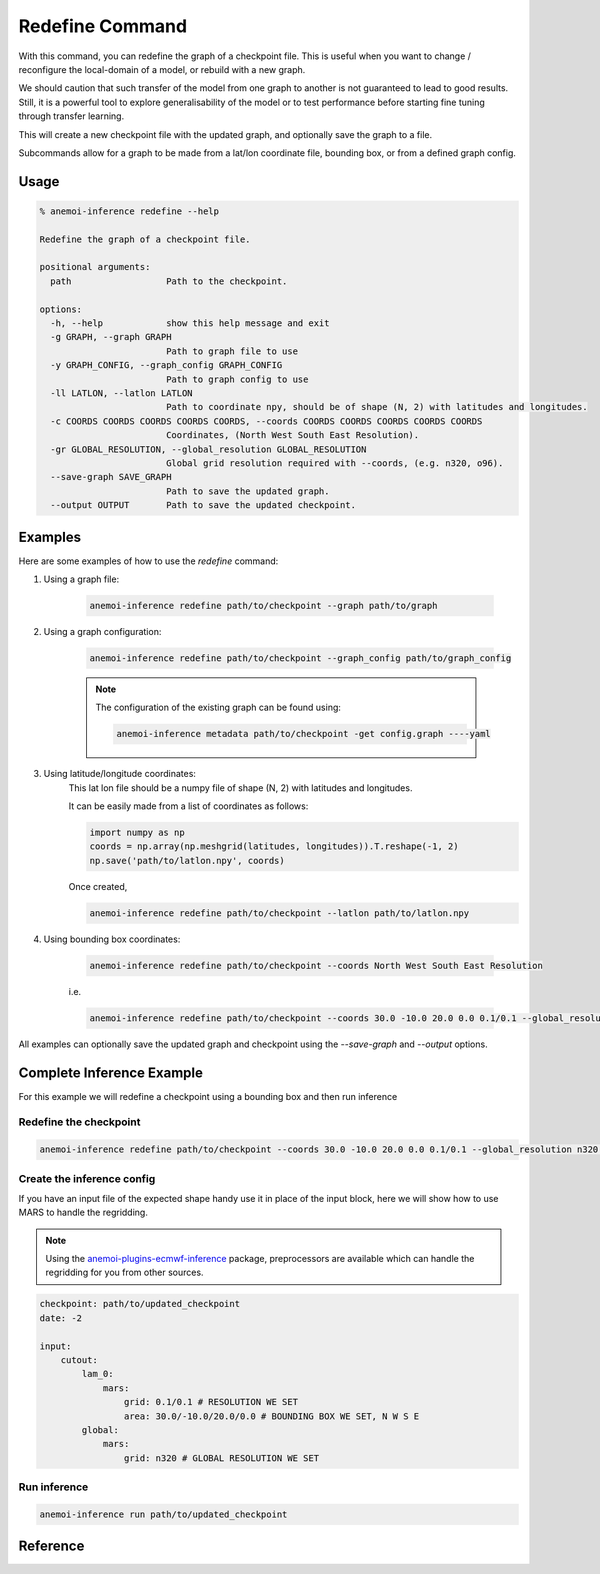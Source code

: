 .. _redefine-command:

Redefine Command
===============

With this command, you can redefine the graph of a checkpoint file.
This is useful when you want to change / reconfigure the local-domain of a model, or rebuild with a new graph.

We should caution that such transfer of the model from one graph to
another is not guaranteed to lead to good results. Still, it is a
powerful tool to explore generalisability of the model or to test
performance before starting fine tuning through transfer learning.

This will create a new checkpoint file with the updated graph, and optionally save the graph to a file.

Subcommands allow for a graph to be made from a lat/lon coordinate file, bounding box, or from a defined graph config.

*********
 Usage
*********

.. code-block:: bash

    % anemoi-inference redefine --help

    Redefine the graph of a checkpoint file.

    positional arguments:
      path                  Path to the checkpoint.

    options:
      -h, --help            show this help message and exit
      -g GRAPH, --graph GRAPH
                            Path to graph file to use
      -y GRAPH_CONFIG, --graph_config GRAPH_CONFIG
                            Path to graph config to use
      -ll LATLON, --latlon LATLON
                            Path to coordinate npy, should be of shape (N, 2) with latitudes and longitudes.
      -c COORDS COORDS COORDS COORDS COORDS, --coords COORDS COORDS COORDS COORDS COORDS
                            Coordinates, (North West South East Resolution).
      -gr GLOBAL_RESOLUTION, --global_resolution GLOBAL_RESOLUTION
                            Global grid resolution required with --coords, (e.g. n320, o96).
      --save-graph SAVE_GRAPH
                            Path to save the updated graph.
      --output OUTPUT       Path to save the updated checkpoint.


*********
Examples
*********

Here are some examples of how to use the `redefine` command:

#. Using a graph file:

    .. code-block:: bash

          anemoi-inference redefine path/to/checkpoint --graph path/to/graph

#. Using a graph configuration:

    .. code-block:: bash

          anemoi-inference redefine path/to/checkpoint --graph_config path/to/graph_config

    .. note::
        The configuration of the existing graph can be found using:

        .. code-block:: bash

            anemoi-inference metadata path/to/checkpoint -get config.graph ----yaml

#. Using latitude/longitude coordinates:
    This lat lon file should be a numpy file of shape (N, 2) with latitudes and longitudes.

    It can be easily made from a list of coordinates as follows:

    .. code-block:: python

          import numpy as np
          coords = np.array(np.meshgrid(latitudes, longitudes)).T.reshape(-1, 2)
          np.save('path/to/latlon.npy', coords)

    Once created,

    .. code-block:: bash

          anemoi-inference redefine path/to/checkpoint --latlon path/to/latlon.npy

#. Using bounding box coordinates:

    .. code-block:: bash

          anemoi-inference redefine path/to/checkpoint --coords North West South East Resolution

    i.e.

    .. code-block:: bash

          anemoi-inference redefine path/to/checkpoint --coords 30.0 -10.0 20.0 0.0 0.1/0.1 --global_resolution n320


All examples can optionally save the updated graph and checkpoint using the `--save-graph` and `--output` options.

***************************
Complete Inference Example
***************************

For this example we will redefine a checkpoint using a bounding box and then run inference


Redefine the checkpoint
-----------------------

.. code-block:: bash

    anemoi-inference redefine path/to/checkpoint --coords 30.0 -10.0 20.0 0.0 0.1/0.1 --global_resolution n320 --save-graph path/to/updated_graph --output path/to/updated_checkpoint

Create the inference config
---------------------------

If you have an input file of the expected shape handy use it in place of the input block, here we will show
how to use MARS to handle the regridding.

.. note::
    Using the `anemoi-plugins-ecmwf-inference <https://github.com/ecmwf/anemoi-plugins-ecmwf>`_ package, preprocessors are available which can handle the regridding for you from other sources.

.. code-block:: yaml

    checkpoint: path/to/updated_checkpoint
    date: -2

    input:
        cutout:
            lam_0:
                mars:
                    grid: 0.1/0.1 # RESOLUTION WE SET
                    area: 30.0/-10.0/20.0/0.0 # BOUNDING BOX WE SET, N W S E
            global:
                mars:
                    grid: n320 # GLOBAL RESOLUTION WE SET


Run inference
-----------------

.. code-block:: bash

    anemoi-inference run path/to/updated_checkpoint


**********
Reference
**********

.. argparse::
    :module: anemoi.inference.__main__
    :func: create_parser
    :prog: anemoi-inference
    :path: redefine
